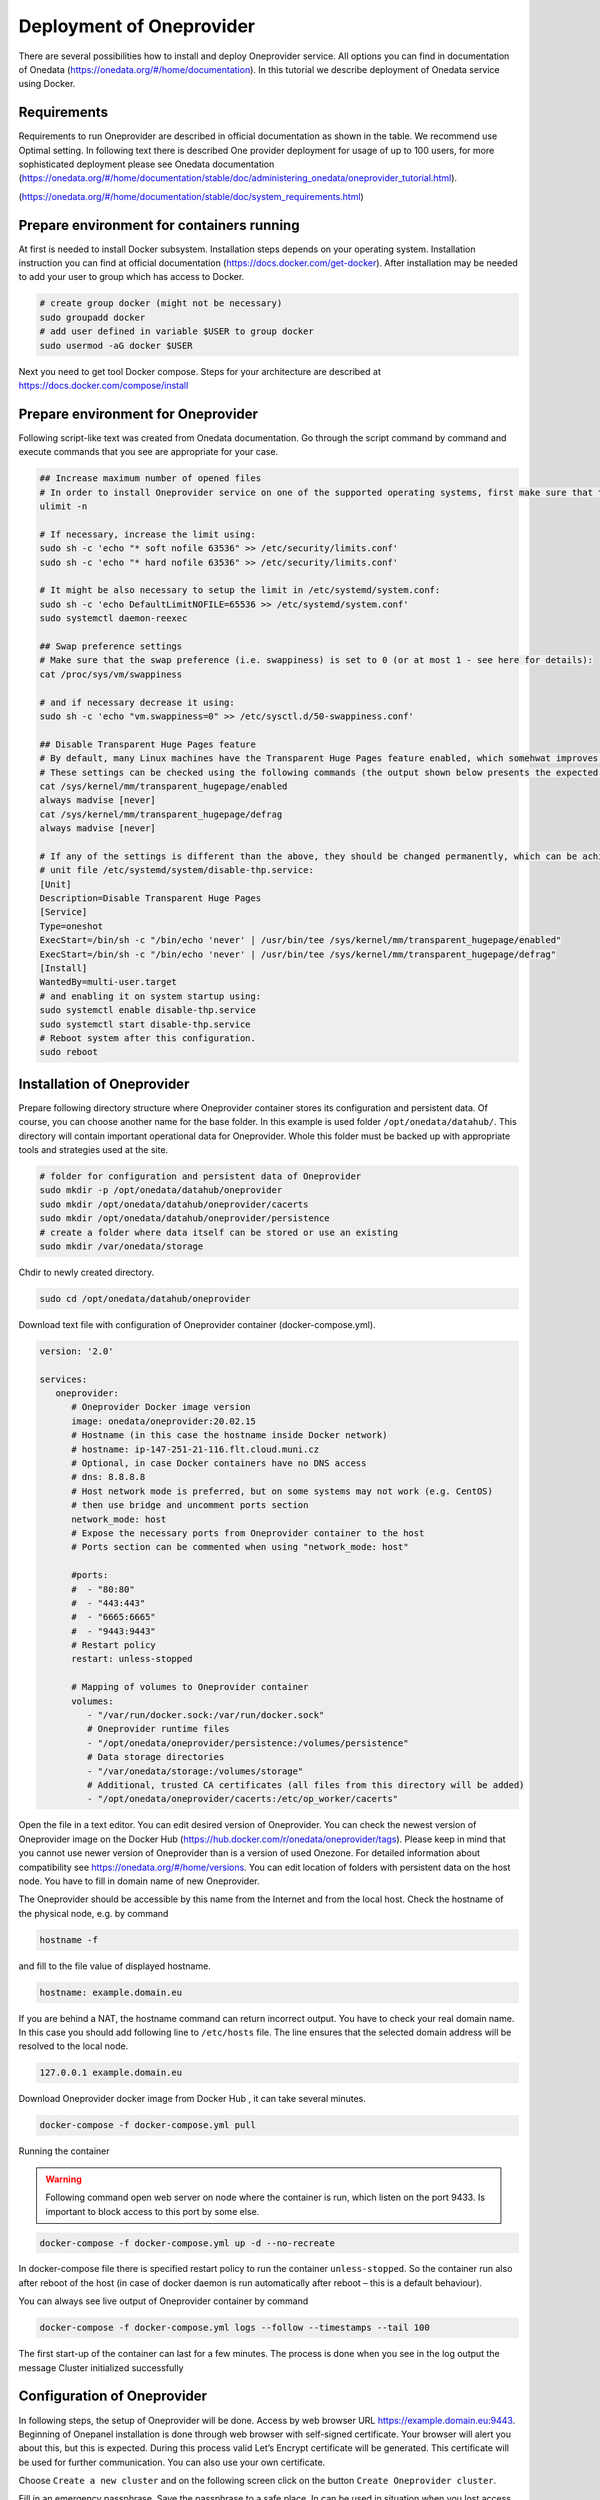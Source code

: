 Deployment of Oneprovider
=========================
There are several possibilities how to install and deploy Oneprovider service. All options you can find in documentation of Onedata (https://onedata.org/#/home/documentation). In this tutorial we describe deployment of Onedata service using Docker.

Requirements
------------
Requirements to run Oneprovider are described in official documentation as shown in the table. We recommend use Optimal setting. In following text there is described One provider deployment for usage of up to 100 users, for more sophisticated deployment please see Onedata documentation (https://onedata.org/#/home/documentation/stable/doc/administering_onedata/oneprovider_tutorial.html). 

.. csv-table:: Requirements of Oneprovider
   :file: tables/oneprovider_requirements.csv
   :header-rows: 1
   :stub-columns: 1

(https://onedata.org/#/home/documentation/stable/doc/system_requirements.html)

Prepare environment for containers running
------------------------------------------
At first is needed to install Docker subsystem. Installation steps depends on your operating system. Installation instruction you can find at official documentation (https://docs.docker.com/get-docker). After installation may be needed to add your user to group which has access to Docker. 

.. code:: bash

   # create group docker (might not be necessary)
   sudo groupadd docker
   # add user defined in variable $USER to group docker
   sudo usermod -aG docker $USER

Next you need to get tool Docker compose. Steps for your architecture are described at https://docs.docker.com/compose/install

Prepare environment for Oneprovider
-----------------------------------
Following script-like text was created from Onedata documentation. Go through the script command by command and execute commands that you see are appropriate for your case. 

.. code:: bash

   ## Increase maximum number of opened files
   # In order to install Oneprovider service on one of the supported operating systems, first make sure that the maximum limit of opened files is sufficient (preferably 63536, but below /proc/sys/fs/file-max). The limit can be checked using:
   ulimit -n

   # If necessary, increase the limit using:
   sudo sh -c 'echo "* soft nofile 63536" >> /etc/security/limits.conf'
   sudo sh -c 'echo "* hard nofile 63536" >> /etc/security/limits.conf'

   # It might be also necessary to setup the limit in /etc/systemd/system.conf:
   sudo sh -c 'echo DefaultLimitNOFILE=65536 >> /etc/systemd/system.conf'
   sudo systemctl daemon-reexec

   ## Swap preference settings
   # Make sure that the swap preference (i.e. swappiness) is set to 0 (or at most 1 - see here for details):
   cat /proc/sys/vm/swappiness

   # and if necessary decrease it using:
   sudo sh -c 'echo "vm.swappiness=0" >> /etc/sysctl.d/50-swappiness.conf'

   ## Disable Transparent Huge Pages feature
   # By default, many Linux machines have the Transparent Huge Pages feature enabled, which somehwat improves performance of machines running multiple application at once (e.g. desktop operation systems), however it deteriorates the performance of most database-heavy applications, such as Oneprovider.
   # These settings can be checked using the following commands (the output shown below presents the expected settings):
   cat /sys/kernel/mm/transparent_hugepage/enabled
   always madvise [never]
   cat /sys/kernel/mm/transparent_hugepage/defrag
   always madvise [never]

   # If any of the settings is different than the above, they should be changed permanently, which can be achieved for instance by creating a simple systemd 
   # unit file /etc/systemd/system/disable-thp.service:
   [Unit]
   Description=Disable Transparent Huge Pages
   [Service]
   Type=oneshot
   ExecStart=/bin/sh -c "/bin/echo 'never' | /usr/bin/tee /sys/kernel/mm/transparent_hugepage/enabled"
   ExecStart=/bin/sh -c "/bin/echo 'never' | /usr/bin/tee /sys/kernel/mm/transparent_hugepage/defrag"
   [Install]
   WantedBy=multi-user.target
   # and enabling it on system startup using:
   sudo systemctl enable disable-thp.service
   sudo systemctl start disable-thp.service
   # Reboot system after this configuration. 
   sudo reboot

Installation of Oneprovider
-----------------------------------
Prepare following directory structure where Oneprovider container stores its configuration and persistent data. Of course, you can choose another name for the base folder. In this example is used folder ``/opt/onedata/datahub/``. This directory will contain important operational data for Oneprovider. Whole this folder must be  backed up with appropriate tools and strategies used at the site.

.. code:: bash

   # folder for configuration and persistent data of Oneprovider
   sudo mkdir -p /opt/onedata/datahub/oneprovider
   sudo mkdir /opt/onedata/datahub/oneprovider/cacerts
   sudo mkdir /opt/onedata/datahub/oneprovider/persistence
   # create a folder where data itself can be stored or use an existing
   sudo mkdir /var/onedata/storage

Chdir to newly created directory.

.. code:: bash

   sudo cd /opt/onedata/datahub/oneprovider

Download text file with configuration of Oneprovider container (docker-compose.yml).

.. code:: yaml

   version: '2.0'

   services:
      oneprovider:
         # Oneprovider Docker image version
         image: onedata/oneprovider:20.02.15
         # Hostname (in this case the hostname inside Docker network)
         # hostname: ip-147-251-21-116.flt.cloud.muni.cz
         # Optional, in case Docker containers have no DNS access
         # dns: 8.8.8.8
         # Host network mode is preferred, but on some systems may not work (e.g. CentOS)
         # then use bridge and uncomment ports section
         network_mode: host
         # Expose the necessary ports from Oneprovider container to the host
         # Ports section can be commented when using "network_mode: host"

         #ports:
         #  - "80:80"
         #  - "443:443"
         #  - "6665:6665"
         #  - "9443:9443"
         # Restart policy
         restart: unless-stopped
         
         # Mapping of volumes to Oneprovider container
         volumes:
            - "/var/run/docker.sock:/var/run/docker.sock"
            # Oneprovider runtime files
            - "/opt/onedata/oneprovider/persistence:/volumes/persistence"
            # Data storage directories
            - "/var/onedata/storage:/volumes/storage"
            # Additional, trusted CA certificates (all files from this directory will be added)
            - "/opt/onedata/oneprovider/cacerts:/etc/op_worker/cacerts"

Open the file in a text editor. You can edit desired version of Oneprovider. You can check the newest version of Oneprovider image on the Docker Hub (https://hub.docker.com/r/onedata/oneprovider/tags). Please keep in mind that you cannot use newer version of Oneprovider than is a version of used Onezone. For detailed information about compatibility see https://onedata.org/#/home/versions. You can edit location of folders with persistent data on the host node. You have to fill in domain name of new Oneprovider. 

The Oneprovider should be accessible by this name from the Internet and from the local host.  Check the hostname of the physical node, e.g. by command

.. code:: bash

   hostname -f

and fill to the file value of displayed hostname. 

.. code:: yaml

   hostname: example.domain.eu

If you are behind a NAT, the hostname command can return incorrect output. You have to check your real domain name. In this case you should add following line to ``/etc/hosts`` file. The line ensures that the selected domain address will be resolved to the local node. 

.. code::

   127.0.0.1 example.domain.eu

Download Oneprovider docker image from Docker Hub , it can take several minutes. 

.. code:: bash

   docker-compose -f docker-compose.yml pull

Running the container

.. warning::

   Following command open web server on node where the container is run, which listen on the port 9433. Is important to block access to this port by some else. 

.. code:: bash

   docker-compose -f docker-compose.yml up -d --no-recreate

In docker-compose file there is specified restart policy to run the container ``unless-stopped``. So the container run also after reboot of the host (in case of  docker daemon is run automatically after reboot – this is a default behaviour). 

You can always see live output of Oneprovider container by command

.. code:: bash

   docker-compose -f docker-compose.yml logs --follow --timestamps --tail 100

The first start-up of the container can last for a few minutes. The process is done when you see in the log output the message
Cluster initialized successfully

Configuration of Oneprovider
-----------------------------------
In following steps, the setup of Oneprovider will be done.
Access by web browser URL https://example.domain.eu:9443. Beginning of Onepanel installation is done through web browser with self-signed certificate. Your browser will alert you about this, but this is expected. During this process valid Let’s Encrypt certificate will be generated. This certificate will be used for further communication. You can also use your own certificate. 

.. image:: ../images/02_OP_setup.png
   :width: 500
   :align: center
   :alt: Beginning of Oneprovider setup

Choose ``Create a new cluster`` and on the following screen click on the button ``Create Oneprovider cluster``. 

.. image:: ../images/03_OP_setup.png
   :width: 500
   :align: center
   :alt: Oneprovider welcome page

Fill in an emergency passphrase. Save the passphrase to a safe place. In can be used in situation when you lost access to Oneprovider through external identity provider. 

.. image:: ../images/04_OP_passphraze.png
   :width: 500
   :align: center
   :alt: Setup of passphraze

Because you install a new cluster select first four possibilities (Database, Cluster Worker, Cluster Manager, Primary Cluster Manager). On the contrary, leave the Ceph option unchecked. After this you can click on the ``Deploy`` button. 

.. image:: ../images/05_OP_cluster_setup.png
   :width: 500
   :align: center
   :alt: Cluster setup

It take some time. Afer the cluster is deployed, the web interface prompts for a registration token: 

.. image:: ../images/06_OP_registration.png
   :width: 500
   :align: center
   :alt: Registration Oneprovider to Onezone

Now you have to register your new deployed Oneprovider to Onezone service . In this manual we will use well established Onezone instance ``EGI DATAHUB`` located on URL https://datahub.egi.eu. Registration process is described in the browser or bellow. 

In a new browser window or pane open URL https://datahub.egi.eu sign-in with your EGI identity through EGI Check-in (blue icon). You can choose from various identity providers. You can use your identity from your institution (recommended) if your institution is on the list. You can also use your social identity (Google account, …). 

.. image:: ../images/07__OZ_sign_in.png
   :width: 500
   :align: center
   :alt: Onezone sign in page

After successful login you will see Onezone web interface. Now you have to add newly developed cluster to your user account.  To add a new cluster go to:

.. centered::
   CLUSTERS > Plus sign (Adding a new cluster)

.. image:: ../images/08_OZ_clusters.png
   :width: 500
   :align: center
   :alt: Cluster management in Onezone

Copy token from Onezone web interface to Oneprovider. 

.. image:: ../images/09_OP_registration.png
   :width: 500
   :align: center
   :alt: 

Fill in basic information about Oneprovider. Provider name will see users e.g. in web interface. Subdomain will be used e.g by users in parameters of Oneclient. 

.. image:: ../images/10_OP_registration.png
   :width: 500
   :align: center
   :alt: Registering Oneprovider

Check IP address of Oneprovider. Prefilled value should be the right value. 

.. image:: ../images/11_IP_address.png
   :width: 500
   :align: center
   :alt: Cluster IP address

After DNS check  (it may take a while)  you can request for Let’s Encrypt certificate. If necessary, you can use certificate from another authority. 

.. image:: ../images/12_certificate.png
   :width: 500
   :align: center
   :alt: Setup certificate

If you have done previous steps, your Oneprovider is set up. 

Monitor of Oneprovider container
-----------------------------------
You can see the live log of Oneprovider:

.. code:: bash

   docker-compose -f docker-compose.yml logs --follow

The system resources used by Oneprovider and other containers can be monitored by command:
docker stats

Update Oneprovider to a new version
-----------------------------------
Is strongly recommended to keep Oneprovider up to date. You can check existence of a new version of Oneprovider image on Docker hub. The condition for installing a new version of Oneprovider is that Onezone have to be at least in the same version ad Oneprovider. The Onezone version you can see in the left bottom corner of its web interface. If the version of Onezone is less that desired new version of Oneprovider, it is needed first update Onezone. 
To update Oneprovider edit the version number in ``docker-compose.yml``:

.. code:: 

   # Oneprovider Docker image version
   image: onedata/oneprovider:20.02.13

Then download the new image by command:

.. code:: bash

   docker-compose -f docker-compose.yml pull

Keep in the mind that for the duration of update process the Oneprovider is not available for user requests. The update process you can run by command:

.. code:: bash

   docker-compose -f docker-compose.yml up -d --no-recreate

After update check if all provided services are all right. 

